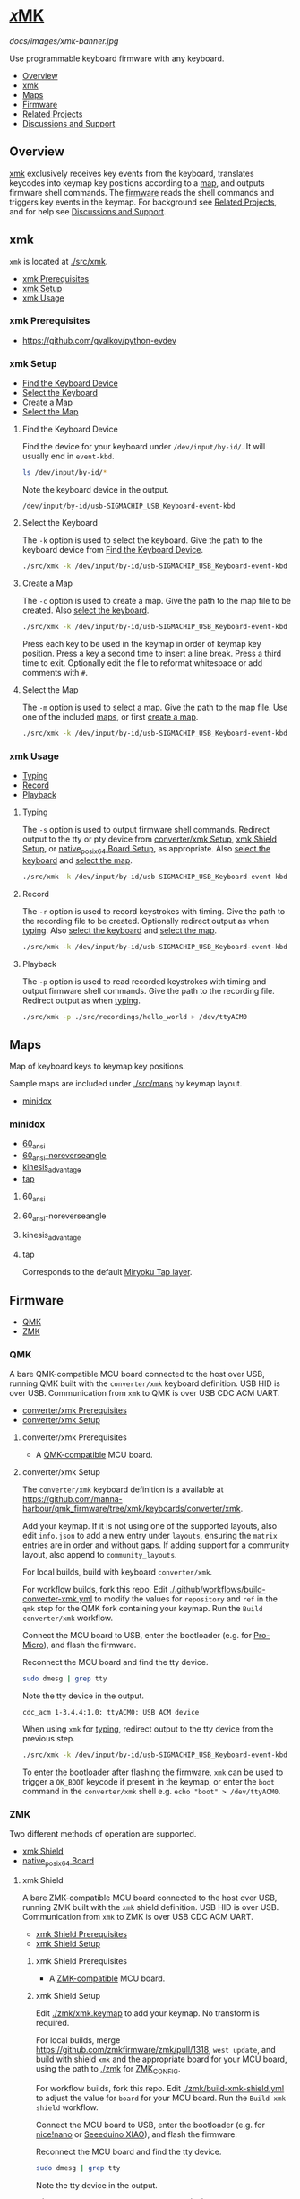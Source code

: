# Copyright 2022 Manna Harbour
# https://github.com/manna-harbour/xmk

# M-x org-make-toc to update TOC
# https://github.com/alphapapa/org-make-toc

* [[https://github.com/manna-harbour/xmk][𝑥MK]]
:PROPERTIES:
:TOC:      :include descendants :depth 1
:END:

[[docs/images/xmk-banner.jpg]]

Use programmable keyboard firmware with any keyboard.

:CONTENTS:
- [[#overview][Overview]]
- [[#xmk][xmk]]
- [[#maps][Maps]]
- [[#firmware][Firmware]]
- [[#related-projects][Related Projects]]
- [[#discussions-and-support][Discussions and Support]]
:END:

** Overview

[[#xmk][xmk]] exclusively receives key events from the keyboard, translates keycodes into keymap key positions according to a [[#maps][map]], and outputs firmware shell commands. The [[#firmware][firmware]] reads the shell commands and triggers key events in the keymap. For background see [[#related-projects][Related Projects]], and for help see [[#discussions-and-support][Discussions and Support]].

** xmk
:PROPERTIES:
:TOC:      :include descendants :depth 1 :local depth
:END:

~xmk~ is located at [[./src/xmk]].

:CONTENTS:
- [[#xmk-prerequisites][xmk Prerequisites]]
- [[#xmk-setup][xmk Setup]]
- [[#xmk-usage][xmk Usage]]
:END:

*** xmk Prerequisites

- https://github.com/gvalkov/python-evdev

*** xmk Setup
:PROPERTIES:
:TOC:      :include descendants :depth 1 :local depth
:END:
:CONTENTS:
- [[#find-the-keyboard-device][Find the Keyboard Device]]
- [[#select-the-keyboard][Select the Keyboard]]
- [[#create-a-map][Create a Map]]
- [[#select-the-map][Select the Map]]
:END:

**** Find the Keyboard Device

Find the device for your keyboard under ~/dev/input/by-id/~. It will usually end in ~event-kbd~.

#+BEGIN_SRC sh
ls /dev/input/by-id/*
#+END_SRC

Note the keyboard device in the output.
#+BEGIN_EXAMPLE
/dev/input/by-id/usb-SIGMACHIP_USB_Keyboard-event-kbd
#+END_EXAMPLE

**** Select the Keyboard

The ~-k~ option is used to select the keyboard. Give the path to the keyboard device from [[#find-the-keyboard-device][Find the Keyboard Device]].

#+BEGIN_SRC sh
./src/xmk -k /dev/input/by-id/usb-SIGMACHIP_USB_Keyboard-event-kbd -m ./src/maps/minidox/60_ansi -s > /dev/ttyACM0
#+END_SRC

**** Create a Map

The ~-c~ option is used to create a map. Give the path to the map file to be created. Also [[#select-the-keyboard][select the keyboard]].

#+BEGIN_SRC sh
./src/xmk -k /dev/input/by-id/usb-SIGMACHIP_USB_Keyboard-event-kbd -c ./src/maps/minidox/60_ansi
#+END_SRC

Press each key to be used in the keymap in order of keymap key position. Press a key a second time to insert a line break. Press a third time to exit. Optionally edit the file to reformat whitespace or add comments with ~#~.

**** Select the Map

The ~-m~ option is used to select a map. Give the path to the map file. Use one of the included [[#maps][maps]], or first [[#create-a-map][create a map]].

#+BEGIN_SRC sh
./src/xmk -k /dev/input/by-id/usb-SIGMACHIP_USB_Keyboard-event-kbd -m ./src/maps/minidox/tap -s > /dev/ttyACM0
#+END_SRC

*** xmk Usage
:PROPERTIES:
:TOC:      :include descendants :depth 1 :local depth
:END:

:CONTENTS:
- [[#typing][Typing]]
- [[#record][Record]]
- [[#playback][Playback]]
:END:

**** Typing

The ~-s~ option is used to output firmware shell commands. Redirect output to the tty or pty device from [[#converterxmk-setup][converter/xmk Setup]], [[#xmk-shield-setup][xmk Shield Setup]], or [[#native_posix_64-board-setup][native_posix_64 Board Setup]], as appropriate. Also [[#select-the-keyboard][select the keyboard]] and [[#select-the-map][select the map]].

#+BEGIN_SRC sh
./src/xmk -k /dev/input/by-id/usb-SIGMACHIP_USB_Keyboard-event-kbd -m ./src/maps/minidox/60_ansi -s > /dev/ttyACM0
#+END_SRC

**** Record

The ~-r~ option is used to record keystrokes with timing. Give the path to the recording file to be created. Optionally redirect output as when [[#typing][typing]]. Also [[#select-the-keyboard][select the keyboard]] and [[#select-the-map][select the map]].

#+BEGIN_SRC sh
./src/xmk -k /dev/input/by-id/usb-SIGMACHIP_USB_Keyboard-event-kbd -m ./src/maps/minidox/60_ansi -r ./src/recordings/hello_world > /dev/ttyACM0
#+END_SRC

**** Playback

The ~-p~ option is used to read recorded keystrokes with timing and output firmware shell commands. Give the path to the recording file. Redirect output as when [[#typing][typing]].

#+BEGIN_SRC sh
./src/xmk -p ./src/recordings/hello_world > /dev/ttyACM0
#+END_SRC

** Maps
:PROPERTIES:
:TOC:      :include descendants :depth 1 :local depth
:END:

Map of keyboard keys to keymap key positions.

Sample maps are included under [[./src/maps]] by keymap layout.

:CONTENTS:
- [[#minidox][minidox]]
:END:

*** minidox
:PROPERTIES:
:TOC:      :include descendants :depth 1 :local depth
:END:
:CONTENTS:
- [[#60_ansi][60_ansi]]
- [[#60_ansi-noreverseangle][60_ansi-noreverseangle]]
- [[#kinesis_advantage][kinesis_advantage]]
- [[#tap][tap]]
:END:

**** 60_ansi

[[https://raw.githubusercontent.com/manna-harbour/miryoku/master/data/mapping/miryoku-kle-mapping-60_ansi.png]]

**** 60_ansi-noreverseangle

[[https://raw.githubusercontent.com/manna-harbour/miryoku/master/data/mapping/miryoku-kle-mapping-60_ansi-noreverseangle.png]]

**** kinesis_advantage

[[https://raw.githubusercontent.com/manna-harbour/miryoku/master/data/mapping/miryoku-kle-mapping-kinesis_advantage.png]]

**** tap

Corresponds to the default [[https://github.com/manna-harbour/miryoku/tree/master/docs/reference#additional-features][Miryoku Tap layer]].

** Firmware
:PROPERTIES:
:TOC:      :include descendants :depth 1 :local depth
:END:
:CONTENTS:
- [[#qmk][QMK]]
- [[#zmk][ZMK]]
:END:

*** QMK
:PROPERTIES:
:TOC:      :include descendants :depth 1 :local depth
:END:

A bare QMK-compatible MCU board connected to the host over USB, running QMK built with the ~converter/xmk~ keyboard definition. USB HID is over USB. Communication from ~xmk~ to QMK is over USB CDC ACM UART.

:CONTENTS:
- [[#converterxmk-prerequisites][converter/xmk Prerequisites]]
- [[#converterxmk-setup][converter/xmk Setup]]
:END:

**** converter/xmk Prerequisites

- A [[https://github.com/qmk/qmk_firmware/blob/master/docs/compatible_microcontrollers.md][QMK-compatible]] MCU board.

**** converter/xmk Setup

The ~converter/xmk~ keyboard definition is a available at [[https://github.com/manna-harbour/qmk_firmware/tree/xmk/keyboards/converter/xmk]].

Add your keymap. If it is not using one of the supported layouts, also edit ~info.json~ to add a new entry under ~layouts~, ensuring the ~matrix~ entries are in order and without gaps. If adding support for a community layout, also append to ~community_layouts~.

For local builds, build with keyboard ~converter/xmk~.

For workflow builds, fork this repo. Edit [[./.github/workflows/build-converter-xmk.yml]] to modify the values for ~repository~ and ~ref~ in the ~qmk~ step for the QMK fork containing your keymap. Run the ~Build converter/xmk~ workflow.

Connect the MCU board to USB, enter the bootloader (e.g. for [[https://learn.sparkfun.com/tutorials/pro-micro--fio-v3-hookup-guide/troubleshooting-and-faq#ts-reset][Pro-Micro]]), and flash the firmware.

Reconnect the MCU board and find the tty device.

#+BEGIN_SRC sh
sudo dmesg | grep tty
#+END_SRC

Note the tty device in the output.
#+BEGIN_EXAMPLE
cdc_acm 1-3.4.4:1.0: ttyACM0: USB ACM device
#+END_EXAMPLE

When using ~xmk~ for [[#typing][typing]], redirect output to the tty device from the previous step.

#+BEGIN_SRC sh
./src/xmk -k /dev/input/by-id/usb-SIGMACHIP_USB_Keyboard-event-kbd -m ./src/maps/minidox/60_ansi -s > /dev/ttyACM0
#+END_SRC

To enter the bootloader after flashing the firmware, ~xmk~ can be used to trigger a ~QK_BOOT~ keycode if present in the keymap, or enter the ~boot~ command in the ~converter/xmk~ shell e.g. ~echo "boot" > /dev/ttyACM0~.

*** ZMK
:PROPERTIES:
:TOC:      :include descendants :depth 1 :local depth
:END:

Two different methods of operation are supported.

:CONTENTS:
- [[#xmk-shield][xmk Shield]]
- [[#native_posix_64-board][native_posix_64 Board]]
:END:

**** xmk Shield
:PROPERTIES:
:TOC:      :include descendants :depth 1 :local depth
:END:

A bare ZMK-compatible MCU board connected to the host over USB, running ZMK built with the ~xmk~ shield definition.  USB HID is over USB. Communication from ~xmk~ to ZMK is over USB CDC ACM UART.

:CONTENTS:
- [[#xmk-shield-prerequisites][xmk Shield Prerequisites]]
- [[#xmk-shield-setup][xmk Shield Setup]]
:END:

***** xmk Shield Prerequisites

- A [[https://zmk.dev/docs/hardware][ZMK-compatible]] MCU board.

***** xmk Shield Setup

Edit [[./zmk/xmk.keymap]] to add your keymap. No transform is required.

For local builds, merge https://github.com/zmkfirmware/zmk/pull/1318, ~west update~, and build with shield ~xmk~ and the appropriate board for your MCU board, using the path to [[./zmk]] for [[https://zmk.dev/docs/development/build-flash#building-from-zmk-config-folder][ZMK_CONFIG]].

For workflow builds, fork this repo. Edit [[./zmk/build-xmk-shield.yml]] to adjust the value for ~board~ for your MCU board. Run the ~Build xmk shield~ workflow.

Connect the MCU board to USB, enter the bootloader (e.g. for [[https://nicekeyboards.com/docs/nice-nano/getting-started#flashing-firmware-and-bootloaders][nice!nano]] or [[https://wiki.seeedstudio.com/Seeeduino-XIAO/#enter-bootloader-mode][Seeeduino XIAO]]), and flash the firmware.

Reconnect the MCU board and find the tty device.

#+BEGIN_SRC sh
sudo dmesg | grep tty
#+END_SRC

Note the tty device in the output.
#+BEGIN_EXAMPLE
cdc_acm 1-3.4.4:1.0: ttyACM0: USB ACM device
#+END_EXAMPLE

When using ~xmk~ for [[#typing][typing]], redirect output to the tty device from the previous step.

#+BEGIN_SRC sh
./src/xmk -k /dev/input/by-id/usb-SIGMACHIP_USB_Keyboard-event-kbd -m ./src/maps/minidox/60_ansi -s > /dev/ttyACM0
#+END_SRC

To enter the bootloader after flashing the firmware, ~xmk~ can be used to trigger a ~&bootloader~ binding if present in the keymap.

**** native_posix_64 Board
:PROPERTIES:
:TOC:      :include descendants :depth 1 :local depth
:END:

Note: https://github.com/zmkfirmware/zmk/issues/1444.

A Zephyr native posix application running on the host. USB HID is over USB/IP. Communication from ~xmk~ to ZMK is through a pty.

:CONTENTS:
- [[#native_posix_64-board-prerequisites][native_posix_64 Board Prerequisites]]
- [[#native_posix_64-board-setup][native_posix_64 Board Setup]]
:END:

***** native_posix_64 Board Prerequisites

- usbip

***** native_posix_64 Board Setup

Edit [[./zmk/native_posix_64.keymap]] to add your keymap. No transform is required.

For local builds, merge https://github.com/zmkfirmware/zmk/pull/1318, ~west update~, and build with board ~native_posix_64~, using the path to [[./zmk]] for [[https://zmk.dev/docs/development/build-flash#building-from-zmk-config-folder][ZMK_CONFIG]].

For workflow builds, fork this repo and run the ~Build native_posix_64 board~ workflow.

Load the usbip modules if necessary.

#+BEGIN_SRC sh
sudo modprobe vhci-hcd
#+END_SRC

Execute ~zmk.elf~.

#+BEGIN_SRC sh
zmk.elf
#+END_SRC

Note the pty device in the output.

#+BEGIN_EXAMPLE
UART_0 connected to pseudotty: /dev/pts/18
#+END_EXAMPLE

Find the busid of the usbip server.

#+BEGIN_SRC sh
usbip list -r localhost
#+END_SRC

Note the busid in the output.
#+BEGIN_EXAMPLE
Exportable USB devices
======================
 - localhost
        1-1: OpenMoko, Inc. : unknown product (1d50:615e)
           : /sys/devices/pci0000:00/0000:00:01.2/usb1/1-1
           : (Defined at Interface level) (00/00/00)
           :  0 - Human Interface Device / No Subclass / None (03/00/00)
#+END_EXAMPLE

Attach the usbip client using the busid from the previous step.

#+BEGIN_SRC sh
sudo usbip attach -r localhost -b 1-1
#+END_SRC

When using ~xmk~ for [[#typing][typing]], redirect output to the pty device from the earlier step.

#+BEGIN_SRC sh
./src/xmk -k /dev/input/by-id/usb-SIGMACHIP_USB_Keyboard-event-kbd -m ./src/maps/minidox/60_ansi -s > /dev/pts/18
#+END_SRC

** Related Projects

[[https://qmk.fm/][QMK]] and [[https://zmk.dev/][ZMK]] are firmware for compatible programmable keyboards, and support customisation functions such as remapping, layers, and dual functions keys. 𝑥MK enables QMK and ZMK to be used with any keyboard, so that customisation functions can be used on non-programmable keyboards.

[[https://github.com/kmonad/kmonad][KMonad]] or a [[https://github.com/qmk/qmk_firmware/tree/master/keyboards/converter/usb_usb][QMK USB to USB keyboard protocol converter]] can be used in a similar manner. The main differences are summarised below.

|            | 𝑥MK       | 𝑥MK [[#native_posix_64-board][native]]   | KMonad   | Converter |
|------------+-----------+------------------------------------------+----------+-----------|
| *Keyboard* | any       | any                                      | any      | USB       |
| *OS*       | Linux     | Linux                                    | multiple | any       |
| *Hardware* | MCU board | none                                     | none     | converter |
| *Software* | ~xmk~     | ~xmk~, ~usbip~                           | ~kmonad~ | none      |
| *Keymap*   | QMK, ZMK  | ZMK                                      | KMonad   | QMK       |

𝑥MK can be used with any keymap. [[https://github.com/manna-harbour/miryoku_qmk/tree/miryoku/users/manna-harbour_miryoku#𝑥mk][Miryoku QMK]] and [[https://github.com/manna-harbour/miryoku_zmk#𝑥mk][Miryoku ZMK]] include support for 𝑥MK.
** Discussions and Support

- [[https://github.com/manna-harbour/xmk/discussions/1][𝑥MK Discussions and Support]]

* 

[[https://github.com/manna-harbour][https://raw.githubusercontent.com/manna-harbour/miryoku/master/data/logos/manna-harbour-boa-32.png]]

